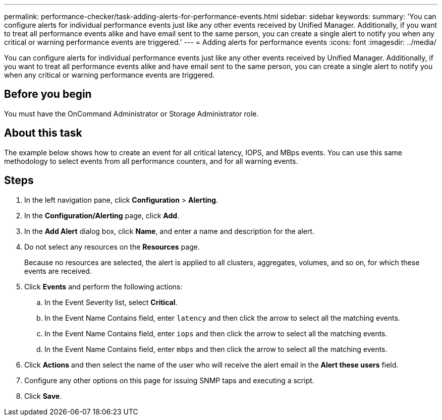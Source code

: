 ---
permalink: performance-checker/task-adding-alerts-for-performance-events.html
sidebar: sidebar
keywords: 
summary: 'You can configure alerts for individual performance events just like any other events received by Unified Manager. Additionally, if you want to treat all performance events alike and have email sent to the same person, you can create a single alert to notify you when any critical or warning performance events are triggered.'
---
= Adding alerts for performance events
:icons: font
:imagesdir: ../media/

[.lead]
You can configure alerts for individual performance events just like any other events received by Unified Manager. Additionally, if you want to treat all performance events alike and have email sent to the same person, you can create a single alert to notify you when any critical or warning performance events are triggered.

== Before you begin

You must have the OnCommand Administrator or Storage Administrator role.

== About this task

The example below shows how to create an event for all critical latency, IOPS, and MBps events. You can use this same methodology to select events from all performance counters, and for all warning events.

== Steps

. In the left navigation pane, click *Configuration* > *Alerting*.
. In the *Configuration/Alerting* page, click *Add*.
. In the *Add Alert* dialog box, click *Name*, and enter a name and description for the alert.
. Do not select any resources on the *Resources* page.
+
Because no resources are selected, the alert is applied to all clusters, aggregates, volumes, and so on, for which these events are received.

. Click *Events* and perform the following actions:
 .. In the Event Severity list, select *Critical*.
 .. In the Event Name Contains field, enter `latency` and then click the arrow to select all the matching events.
 .. In the Event Name Contains field, enter `iops` and then click the arrow to select all the matching events.
 .. In the Event Name Contains field, enter `mbps` and then click the arrow to select all the matching events.
. Click *Actions* and then select the name of the user who will receive the alert email in the *Alert these users* field.
. Configure any other options on this page for issuing SNMP taps and executing a script.
. Click *Save*.
